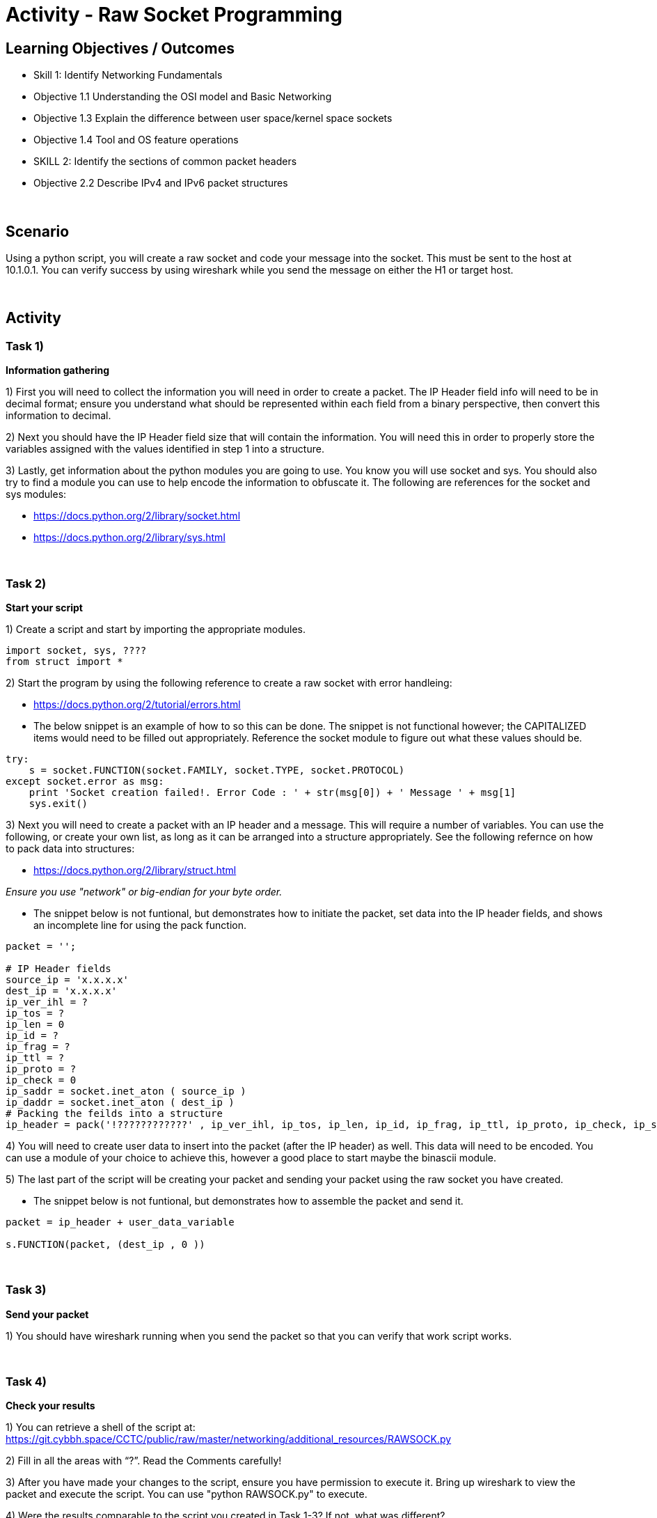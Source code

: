 :doctype: book
:stylesheet: ../../cctc.css

= Activity - Raw Socket Programming
:doctype: book
:source-highlighter: coderay
:listing-caption: Listing
// Uncomment next line to set page size (default is Letter)
//:pdf-page-size: A4

== Learning Objectives / Outcomes
[square]
* Skill 1: Identify Networking Fundamentals
* Objective 1.1 Understanding the OSI model and Basic Networking
* Objective 1.3 Explain the difference between user space/kernel space sockets
* Objective 1.4 Tool and OS feature operations
* SKILL 2: Identify the sections of common packet headers
* Objective 2.2 Describe IPv4 and IPv6 packet structures


{empty} +

== Scenario

.You have control (sudo privileges) on a Linux client (10.1.0.2) in an IPv4 network. You need to get a message to 10.1.0.1. You don't have tools installed, and installing new tools or libraries would trigger an alarm. The host has Python 2.7 installed, so you can use this to achieve your goal.  You can use the socket, sys, struct and one additional module of your choice. 
.Using a python script, you will create a raw socket and code your message into the socket. This must be sent to the host at 10.1.0.1. You can verify success by using wireshark while you send the message on either the H1 or target host.
{empty} +

== Activity

=== Task 1) 
*Information gathering*

1) First you will need to collect the information you will need in order to create a packet. The IP Header field info will need to be in decimal format; ensure you understand what should be represented within each field from a binary perspective, then convert this information to decimal.

2) Next you should have the IP Header field size that will contain the information. You will need this in order to properly store the variables assigned with the values identified in step 1 into a structure.

3) Lastly, get information about the python modules you are going to use. You know you will use socket and sys. You should also try to find a module you can use to help encode the information to obfuscate it. The following are references for the socket and sys modules: 

* https://docs.python.org/2/library/socket.html

* https://docs.python.org/2/library/sys.html

{empty} +

=== Task 2)
*Start your script*

1) Create a script and start by importing the appropriate modules.

----
import socket, sys, ????
from struct import *
----

2) Start the program by using the following reference to create a raw socket with error handleing:

* https://docs.python.org/2/tutorial/errors.html

* The below snippet is an example of how to so this can be done. The snippet is not functional however; the CAPITALIZED items would need to be filled out appropriately. Reference the socket module to figure out what these values should be.

----
try:
    s = socket.FUNCTION(socket.FAMILY, socket.TYPE, socket.PROTOCOL)
except socket.error as msg:
    print 'Socket creation failed!. Error Code : ' + str(msg[0]) + ' Message ' + msg[1]
    sys.exit()
----

3) Next you will need to create a packet with an IP header and a message. This will require a number of variables. You can use the following, or create your own list, as long as it can be arranged into a structure appropriately. See the following refernce on how to pack data into structures:

* https://docs.python.org/2/library/struct.html

_Ensure you use "network" or big-endian for your byte order._

* The snippet below is not funtional, but demonstrates how to initiate the packet, set data into the IP header fields, and shows an incomplete line for using the pack function.

----
packet = '';

# IP Header fields
source_ip = 'x.x.x.x'
dest_ip = 'x.x.x.x'	
ip_ver_ihl = ?
ip_tos = ?	    
ip_len = 0      
ip_id = ?       
ip_frag = ?	   
ip_ttl = ?   
ip_proto = ?
ip_check = 0
ip_saddr = socket.inet_aton ( source_ip )
ip_daddr = socket.inet_aton ( dest_ip )
# Packing the feilds into a structure
ip_header = pack('!????????????' , ip_ver_ihl, ip_tos, ip_len, ip_id, ip_frag, ip_ttl, ip_proto, ip_check, ip_saddr, ip_daddr)
----

4) You will need to create user data to insert into the packet (after the IP header) as well. This data will need to be encoded. You can use a module of your choice to achieve this, however a good place to start maybe the binascii module.

5) The last part of the script will be creating your packet and sending your packet using the raw socket you have created.

* The snippet below is not funtional, but demonstrates how to assemble the packet and send it.

----
packet = ip_header + user_data_variable
 
s.FUNCTION(packet, (dest_ip , 0 ))
----

{empty} +

=== Task 3)
*Send your packet*

1) You should have wireshark running when you send the packet so that you can verify that work script works.

{empty} +

=== Task 4)
*Check your results*

1) You can retrieve a shell of the script at: https://git.cybbh.space/CCTC/public/raw/master/networking/additional_resources/RAWSOCK.py

2) Fill in all the areas with “?”. Read the Comments carefully!

3) After you have made your changes to the script, ensure you have  permission to execute it. Bring up wireshark to view the packet and execute the script. You can use "python RAWSOCK.py" to execute.

4) Were the results comparable to the script you created in Task 1-3?  If not, what was different?  

{empty} +

== Deliverables
[square]

* Document your steps to fill in the script.
* Screenshot showing successful communications between your Linux client and the message target at 10.1.0.1.
* Screenshot showing how (and validating) that the message was somehow obfuscated for transmission.

{empty} + 

